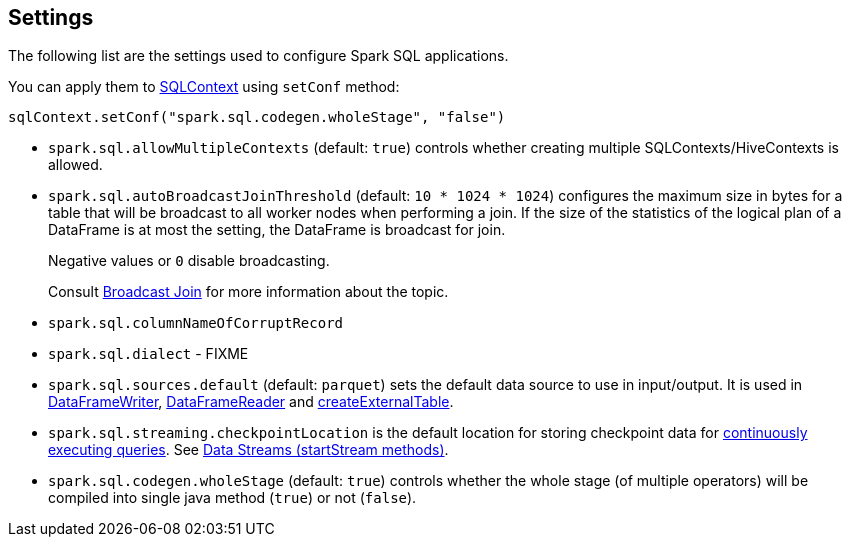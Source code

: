 == Settings

The following list are the settings used to configure Spark SQL applications.

You can apply them to link:spark-sql-sqlcontext.adoc[SQLContext] using `setConf` method:

[source, scala]
----
sqlContext.setConf("spark.sql.codegen.wholeStage", "false")
----

* `spark.sql.allowMultipleContexts` (default: `true`) controls whether creating multiple SQLContexts/HiveContexts is allowed.

* [[autoBroadcastJoinThreshold]]`spark.sql.autoBroadcastJoinThreshold` (default: `10 * 1024 * 1024`) configures the maximum size in bytes for a table that will be broadcast to all worker nodes when performing a join. If the size of the statistics of the logical plan of a DataFrame is at most the setting, the DataFrame is broadcast for join.
+
Negative values or `0` disable broadcasting.
+
Consult link:spark-sql-joins.adoc#broadcast-join[Broadcast Join] for more information about the topic.

* `spark.sql.columnNameOfCorruptRecord`

* `spark.sql.dialect` - FIXME

* `spark.sql.sources.default` (default: `parquet`) sets the default data source to use in input/output. It is used in link:spark-sql-dataframewriter.adoc[DataFrameWriter], link:spark-sql-dataframereader.adoc[DataFrameReader] and link:spark-sql-sqlcontext.adoc#createExternalTable[createExternalTable].

[[spark.sql.streaming.checkpointLocation]]
* `spark.sql.streaming.checkpointLocation` is the default location for storing checkpoint data for link:spark-sql-continuousquery.adoc[continuously executing queries]. See link:spark-sql-dataframewriter.adoc#streams[Data Streams (startStream methods)].

[[spark.sql.codegen.wholeStage]]
* `spark.sql.codegen.wholeStage` (default: `true`) controls whether the whole stage (of multiple operators) will be compiled into single java method (`true`) or not (`false`).
